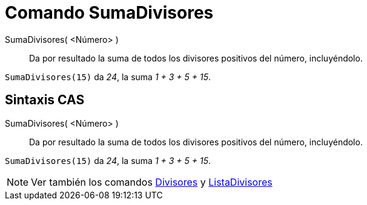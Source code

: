 = Comando SumaDivisores
:page-en: commands/DivisorsSum
ifdef::env-github[:imagesdir: /es/modules/ROOT/assets/images]

SumaDivisores( <Número> )::
  Da por resultado la suma de todos los divisores positivos del número, incluyéndolo.

[EXAMPLE]
====

`++SumaDivisores(15)++` da _24_, la suma _1 + 3 + 5 + 15_.

====

== Sintaxis CAS

SumaDivisores( <Número> )::
  Da por resultado la suma de todos los divisores positivos del número, incluyéndolo.

[EXAMPLE]
====

`++SumaDivisores(15)++` da _24_, la suma _1 + 3 + 5 + 15_.

====

[NOTE]
====

Ver también los comandos xref:/commands/Divisores.adoc[Divisores] y
xref:/commands/ListaDivisores.adoc[ListaDivisores]

====
